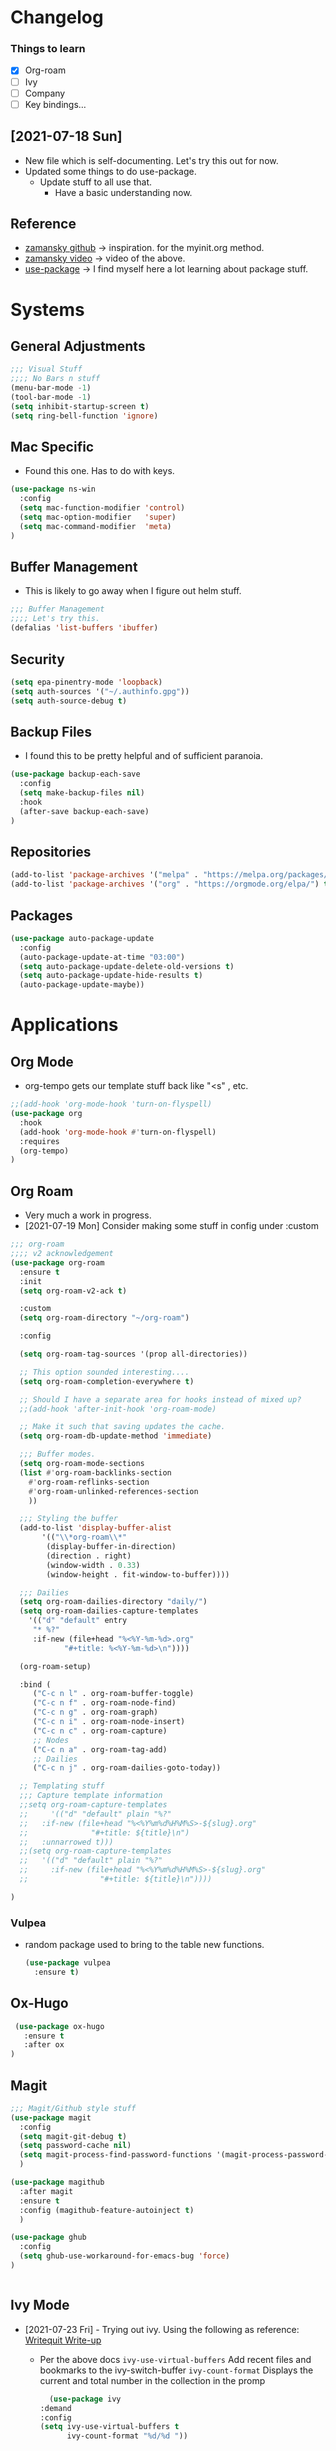 #+STARTUP: overview 
#+PROPERTY: header-args :comments yes :results silent
* Changelog
*** Things to learn
   - [X] Org-roam
   - [ ] Ivy
   - [ ] Company
   - [ ] Key bindings...

** [2021-07-18 Sun]
   - New file which is self-documenting.  Let's try this out for now.
   - Updated some things to do use-package.
     - Update stuff to all use that.
       - Have a basic understanding now.

**  Reference
   - [[https://github.com/zamansky/using-emacs][zamansky github]] -> inspiration. for the myinit.org method.
   - [[https://youtu.be/EX9PKK3EMaw][zamansky video]]  -> video of the above.
   - [[https://github.com/jwiegley/use-package][use-package]] -> I find myself here a lot learning about package stuff.

* Systems  
** General Adjustments
 #+begin_src emacs-lisp
   ;;; Visual Stuff
   ;;;; No Bars n stuff
   (menu-bar-mode -1)
   (tool-bar-mode -1)
   (setq inhibit-startup-screen t)
   (setq ring-bell-function 'ignore)
 #+end_src
** Mac Specific
  - Found this one.  Has to do with keys.
  #+begin_src emacs-lisp
    (use-package ns-win
      :config
      (setq mac-function-modifier 'control)
      (setq mac-option-modifier   'super)
      (setq mac-command-modifier  'meta)
    )
  #+end_src

** Buffer Management
   - This is likely to go away when I figure out helm stuff.
   #+begin_src emacs-lisp
     ;;; Buffer Management
     ;;;; Let's try this.
     (defalias 'list-buffers 'ibuffer)
   #+end_src
** Security
#+begin_src emacs-lisp
  (setq epa-pinentry-mode 'loopback)
  (setq auth-sources '("~/.authinfo.gpg"))
  (setq auth-source-debug t)
#+end_src
** Backup Files
  - I found this to be pretty helpful and of sufficient paranoia.
  #+begin_src emacs-lisp
    (use-package backup-each-save
      :config
      (setq make-backup-files nil)
      :hook
      (after-save backup-each-save)
    )
  #+end_src  
** Repositories
   #+begin_src emacs-lisp
     (add-to-list 'package-archives '("melpa" . "https://melpa.org/packages/")t)
     (add-to-list 'package-archives '("org" . "https://orgmode.org/elpa/") t)
   #+end_src
** Packages
   
#+begin_src emacs-lisp
  (use-package auto-package-update
    :config
    (auto-package-update-at-time "03:00")
    (setq auto-package-update-delete-old-versions t)
    (setq auto-package-update-hide-results t)
    (auto-package-update-maybe))
#+end_src
   
* Applications
** Org Mode
   - org-tempo gets our template stuff back like "<s" , etc.
     
   #+begin_src emacs-lisp
     ;;(add-hook 'org-mode-hook 'turn-on-flyspell)
     (use-package org
       :hook
       (add-hook 'org-mode-hook #'turn-on-flyspell)
       :requires 
       (org-tempo)
     )
   #+end_src
** Org Roam
   - Very much a work in progress.
   - [2021-07-19 Mon] Consider making some stuff in config under :custom
   #+begin_src emacs-lisp
     ;;; org-roam
     ;;;; v2 acknowledgement
     (use-package org-roam
       :ensure t
       :init
       (setq org-roam-v2-ack t)

       :custom
       (setq org-roam-directory "~/org-roam")

       :config

       (setq org-roam-tag-sources '(prop all-directories))

       ;; This option sounded interesting....
       (setq org-roam-completion-everywhere t)

       ;; Should I have a separate area for hooks instead of mixed up?
       ;;(add-hook 'after-init-hook 'org-roam-mode)

       ;; Make it such that saving updates the cache.
       (setq org-roam-db-update-method 'immediate)

       ;;; Buffer modes.
       (setq org-roam-mode-sections
	   (list #'org-roam-backlinks-section
		 #'org-roam-reflinks-section
		 #'org-roam-unlinked-references-section
		 ))

       ;;; Styling the buffer
       (add-to-list 'display-buffer-alist
		    '(("\\*org-roam\\*"
		     (display-buffer-in-direction)
		     (direction . right)
		     (window-width . 0.33)
		     (window-height . fit-window-to-buffer))))

       ;;; Dailies
       (setq org-roam-dailies-directory "daily/")
       (setq org-roam-dailies-capture-templates
	     '(("d" "default" entry
	      "* %?"
	      :if-new (file+head "%<%Y-%m-%d>.org"
				 "#+title: %<%Y-%m-%d>\n"))))
       
       (org-roam-setup)

       :bind (
	      ("C-c n l" . org-roam-buffer-toggle)
	      ("C-c n f" . org-roam-node-find)
	      ("C-c n g" . org-roam-graph)
	      ("C-c n i" . org-roam-node-insert)
	      ("C-c n c" . org-roam-capture)
	      ;; Nodes
	      ("C-c n a" . org-roam-tag-add)
	      ;; Dailies
	      ("C-c n j" . org-roam-dailies-goto-today))

       ;; Templating stuff
       ;;; Capture template information
       ;;setq org-roam-capture-templates
       ;;     '(("d" "default" plain "%?"
       ;;	:if-new (file+head "%<%Y%m%d%H%M%S>-${slug}.org"
       ;;			   "#+title: ${title}\n")
       ;;	:unnarrowed t)))
       ;;(setq org-roam-capture-templates
       ;;	'(("d" "default" plain "%?"
       ;;	  :if-new (file+head "%<%Y%m%d%H%M%S>-${slug}.org"
       ;;			     "#+title: ${title}\n"))))

     )
   #+end_src
*** Vulpea
    - random package used to bring to the table new functions.
      #+begin_src emacs-lisp
	(use-package vulpea
	  :ensure t)
      #+end_src
** Ox-Hugo
   #+begin_src emacs-lisp
	  (use-package ox-hugo
	    :ensure t
	    :after ox
     )
   #+end_src 
** Magit
   #+begin_src emacs-lisp
     ;;; Magit/Github style stuff
     (use-package magit
       :config
       (setq magit-git-debug t)
       (setq password-cache nil)
       (setq magit-process-find-password-functions '(magit-process-password-auth-source))
       )

     (use-package magithub
       :after magit
       :ensure t
       :config (magithub-feature-autoinject t)
       )

     (use-package ghub
       :config
       (setq ghub-use-workaround-for-emacs-bug 'force)
     )


   #+end_src
** Ivy Mode
   - [2021-07-23 Fri] - Trying out ivy.  Using the following as reference: [[https://writequit.org/denver-emacs/presentations/2017-04-11-ivy.html][Writequit Write-up]]
     - Per the above docs
       =ivy-use-virtual-buffers=
         Add recent files and bookmarks to the ivy-switch-buffer
       =ivy-count-format=
         Displays the current and total number in the collection in the promp

     #+begin_src emacs-lisp
       (use-package ivy
	 :demand
	 :config
	 (setq ivy-use-virtual-buffers t
	       ivy-count-format "%d/%d "))


     #+end_src

